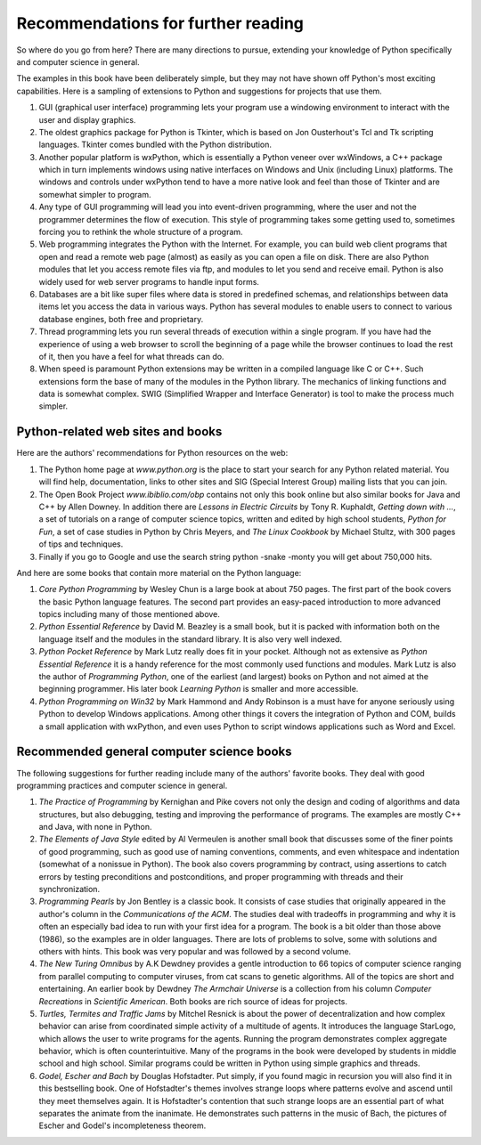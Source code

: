 


Recommendations for further reading
===================================

So where do you go from here? There are many directions to pursue,
extending your knowledge of Python specifically and computer science
in general.

The examples in this book have been deliberately simple, but they may
not have shown off Python's most exciting capabilities. Here is a
sampling of extensions to Python and suggestions for projects that use
them.


#. GUI (graphical user interface) programming lets your program use a
   windowing environment to interact with the user and display graphics.
#. The oldest graphics package for Python is Tkinter, which is based
   on Jon Ousterhout's Tcl and Tk scripting languages. Tkinter comes
   bundled with the Python distribution.
#. Another popular platform is wxPython, which is essentially a Python
   veneer over wxWindows, a C++ package which in turn implements windows
   using native interfaces on Windows and Unix (including Linux)
   platforms. The windows and controls under wxPython tend to have a more
   native look and feel than those of Tkinter and are somewhat simpler to
   program.
#. Any type of GUI programming will lead you into event-driven
   programming, where the user and not the programmer determines the flow
   of execution. This style of programming takes some getting used to,
   sometimes forcing you to rethink the whole structure of a program.
#. Web programming integrates the Python with the Internet. For
   example, you can build web client programs that open and read a remote
   web page (almost) as easily as you can open a file on disk. There are
   also Python modules that let you access remote files via ftp, and
   modules to let you send and receive email. Python is also widely used
   for web server programs to handle input forms.
#. Databases are a bit like super files where data is stored in
   predefined schemas, and relationships between data items let you
   access the data in various ways. Python has several modules to enable
   users to connect to various database engines, both free and
   proprietary.
#. Thread programming lets you run several threads of execution within
   a single program. If you have had the experience of using a web
   browser to scroll the beginning of a page while the browser continues
   to load the rest of it, then you have a feel for what threads can do.
#. When speed is paramount Python extensions may be written in a
   compiled language like C or C++. Such extensions form the base of many
   of the modules in the Python library. The mechanics of linking
   functions and data is somewhat complex. SWIG (Simplified Wrapper and
   Interface Generator) is tool to make the process much simpler.



Python-related web sites and books
----------------------------------

Here are the authors' recommendations for Python resources on the web:


#. The Python home page at `www.python.org` is the place to start your
   search for any Python related material. You will find help,
   documentation, links to other sites and SIG (Special Interest Group)
   mailing lists that you can join.
#. The Open Book Project `www.ibiblio.com/obp` contains not only this
   book online but also similar books for Java and C++ by Allen Downey.
   In addition there are *Lessons in Electric Circuits* by Tony R.
   Kuphaldt, *Getting down with ...*, a set of tutorials on a range of
   computer science topics, written and edited by high school students,
   *Python for Fun*, a set of case studies in Python by Chris Meyers, and
   *The Linux Cookbook* by Michael Stultz, with 300 pages of tips and
   techniques.
#. Finally if you go to Google and use the search string python -snake
   -monty you will get about 750,000 hits.


And here are some books that contain more material on the Python
language:


#. *Core Python Programming* by Wesley Chun is a large book at about
   750 pages. The first part of the book covers the basic Python language
   features. The second part provides an easy-paced introduction to more
   advanced topics including many of those mentioned above.
#. *Python Essential Reference* by David M. Beazley is a small book,
   but it is packed with information both on the language itself and the
   modules in the standard library. It is also very well indexed.
#. *Python Pocket Reference* by Mark Lutz really does fit in your
   pocket. Although not as extensive as *Python Essential Reference* it
   is a handy reference for the most commonly used functions and modules.
   Mark Lutz is also the author of *Programming Python*, one of the
   earliest (and largest) books on Python and not aimed at the beginning
   programmer. His later book *Learning Python* is smaller and more
   accessible.
#. *Python Programming on Win32* by Mark Hammond and Andy Robinson is
   a must have for anyone seriously using Python to develop Windows
   applications. Among other things it covers the integration of Python
   and COM, builds a small application with wxPython, and even uses
   Python to script windows applications such as Word and Excel.



Recommended general computer science books
------------------------------------------

The following suggestions for further reading include many of the
authors' favorite books. They deal with good programming practices and
computer science in general.


#. *The Practice of Programming* by Kernighan and Pike covers not only
   the design and coding of algorithms and data structures, but also
   debugging, testing and improving the performance of programs. The
   examples are mostly C++ and Java, with none in Python.
#. *The Elements of Java Style* edited by Al Vermeulen is another
   small book that discusses some of the finer points of good
   programming, such as good use of naming conventions, comments, and
   even whitespace and indentation (somewhat of a nonissue in Python).
   The book also covers programming by contract, using assertions to
   catch errors by testing preconditions and postconditions, and proper
   programming with threads and their synchronization.
#. *Programming Pearls* by Jon Bentley is a classic book. It consists
   of case studies that originally appeared in the author's column in the
   *Communications of the ACM*. The studies deal with tradeoffs in
   programming and why it is often an especially bad idea to run with
   your first idea for a program. The book is a bit older than those
   above (1986), so the examples are in older languages. There are lots
   of problems to solve, some with solutions and others with hints. This
   book was very popular and was followed by a second volume.
#. *The New Turing Omnibus* by A.K Dewdney provides a gentle
   introduction to 66 topics of computer science ranging from parallel
   computing to computer viruses, from cat scans to genetic algorithms.
   All of the topics are short and entertaining. An earlier book by
   Dewdney *The Armchair Universe* is a collection from his column
   *Computer Recreations* in *Scientific American*. Both books are rich
   source of ideas for projects.
#. *Turtles, Termites and Traffic Jams* by Mitchel Resnick is about
   the power of decentralization and how complex behavior can arise from
   coordinated simple activity of a multitude of agents. It introduces
   the language StarLogo, which allows the user to write programs for the
   agents. Running the program demonstrates complex aggregate behavior,
   which is often counterintuitive. Many of the programs in the book were
   developed by students in middle school and high school. Similar
   programs could be written in Python using simple graphics and threads.
#. *Godel, Escher and Bach* by Douglas Hofstadter. Put simply, if you
   found magic in recursion you will also find it in this bestselling
   book. One of Hofstadter's themes involves strange loops where patterns
   evolve and ascend until they meet themselves again. It is Hofstadter's
   contention that such strange loops are an essential part of what
   separates the animate from the inanimate. He demonstrates such
   patterns in the music of Bach, the pictures of Escher and Godel's
   incompleteness theorem.




